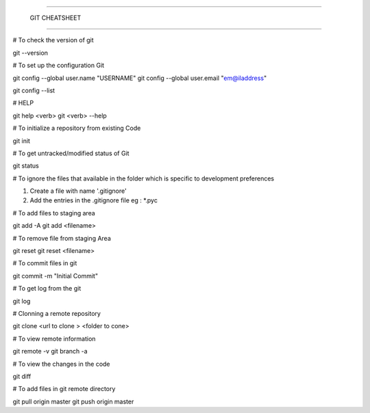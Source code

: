 #######################################

			GIT CHEATSHEET

#######################################

# To check the  version of git 

git  --version 

# To set up  the configuration  Git  

git config --global user.name "USERNAME"
git config --global  user.email "em@iladdress"

git config --list 

# HELP 

git help <verb>
git <verb> --help 

# To initialize a repository from existing Code

git init 

# To get untracked/modified  status  of Git  

git status

# To ignore the files that available in the folder which is specific to development preferences 

1. Create  a   file with name '.gitignore'
2. Add the entries in the .gitignore file
   eg :  *.pyc
   
#  To add files to staging area

git add  -A  
git add  <filename>

# To remove file from staging Area

git reset
git  reset <filename>

# To commit files in git 

git commit -m  "Initial Commit"

# To get log from the git 

git log 


# Clonning a remote repository

git clone <url to clone > <folder to cone>


# To view remote information 

git remote -v 
git branch -a 

# To view the changes in the code

git diff 

# To add files in git remote directory 

git pull origin master
git push origin master  